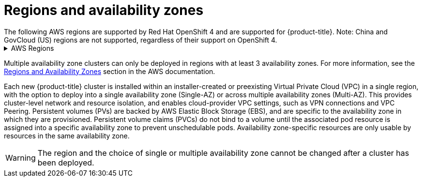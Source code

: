 
// Module included in the following assemblies:
//
// * assemblies/rosa-service-definition.adoc
:_content-type: CONCEPT
[id="rosa-sdpolicy-regions-az_{context}"]
= Regions and availability zones
The following AWS regions are supported by Red Hat OpenShift 4 and are supported for {product-title}. Note: China and GovCloud (US) regions are not supported, regardless of their support on OpenShift 4.

.AWS Regions
[%collapsible]
====
* af-south-1 (Cape Town, AWS opt-in required)
* ap-east-1 (Hong Kong, AWS opt-in required)
* ap-northeast-1 (Tokyo)
* ap-northeast-2 (Seoul)
* ap-northeast-3 (Osaka)
* ap-south-1 (Mumbai)
* ap-southeast-1 (Singapore)
* ap-southeast-2 (Sydney)
* ap-southeast-3 (Jakarta, AWS opt-in required)
* ca-central-1 (Central Canada)
* eu-central-1 (Frankfurt)
* eu-north-1 (Stockholm)
* eu-south-1 (Milan, AWS opt-in required)
* eu-west-1 (Ireland)
* eu-west-2 (London)
* eu-west-3 (Paris)
* me-south-1 (Bahrain, AWS opt-in required)
* sa-east-1 (São Paulo)
* us-east-1 (N. Virginia)
* us-east-2 (Ohio)
* us-west-1 (N. California)
* us-west-2 (Oregon)
====

Multiple availability zone clusters can only be deployed in regions with at least 3 availability zones. For more information, see the link:https://aws.amazon.com/about-aws/global-infrastructure/regions_az/[Regions and Availability Zones] section in the AWS documentation.

Each new {product-title} cluster is installed within an installer-created or preexisting Virtual Private Cloud (VPC) in a single region, with the option to deploy into a single availability zone (Single-AZ) or across multiple availability zones (Multi-AZ). This provides cluster-level network and resource isolation, and enables cloud-provider VPC settings, such as VPN connections and VPC Peering. Persistent volumes (PVs) are backed by AWS Elastic Block Storage (EBS), and are specific to the availability zone in which they are provisioned. Persistent volume claims (PVCs) do not bind to a volume until the associated pod resource is assigned into a specific availability zone to prevent unschedulable pods. Availability zone-specific resources are only usable by resources in the same availability zone.

[WARNING]
====
The region and the choice of single or multiple availability zone cannot be changed after a cluster has been deployed.
====

